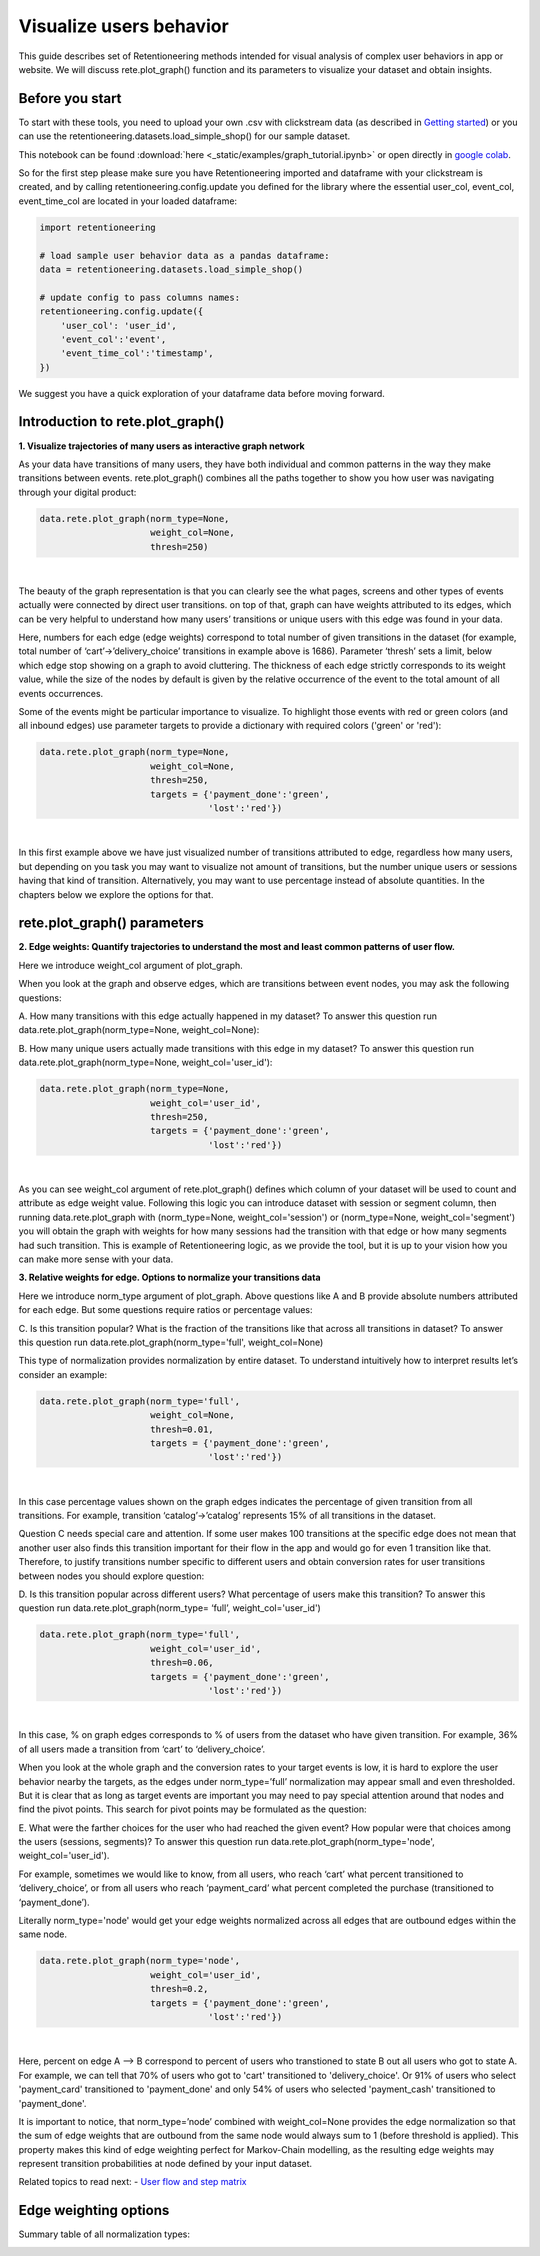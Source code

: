 Visualize users behavior
~~~~~~~~~~~~~~~~~~~~~~~~

This guide describes set of Retentioneering methods intended for visual analysis
of complex user behaviors in app or website. We will discuss rete.plot_graph()
function and its parameters to visualize your dataset and obtain insights.

Before you start
================

To start with these tools, you need to upload your own .csv with clickstream
data (as described in `Getting started <https://retentioneering.github.io/retentioneering-tools/_build/html/getting_started.html>`__)
or you can use the retentioneering.datasets.load_simple_shop() for our sample dataset.

This notebook can be found :download:`here <_static/examples/graph_tutorial.ipynb>` or
open directly in `google colab <https://colab.research.google.com/github/retentioneering/retentioneering-tools/blob/master/docs/source/_static/examples/graph_tutorial.ipynb>`__.

So for the first step please make sure you have Retentioneering imported and dataframe
with your clickstream is created, and by calling retentioneering.config.update you
defined for the library where the essential user_col, event_col, event_time_col are
located in your loaded dataframe:

.. code:: ipython3

    import retentioneering

    # load sample user behavior data as a pandas dataframe:
    data = retentioneering.datasets.load_simple_shop()

    # update config to pass columns names:
    retentioneering.config.update({
        'user_col': 'user_id',
        'event_col':'event',
        'event_time_col':'timestamp',
    })

We suggest you have a quick exploration of your dataframe data before moving forward.

Introduction to rete.plot_graph()
=================================

**1. Visualize trajectories of many users as interactive graph network**

As your data have transitions of many users, they have both individual and
common patterns in the way they make transitions between events. rete.plot_graph() combines
all the paths together to show you how user was navigating through your digital product:

.. code:: ipython3

    data.rete.plot_graph(norm_type=None,
                         weight_col=None,
                         thresh=250)

.. raw:: html


            <iframe
                width="700"
                height="600"
                src="_static/plot_graph/index_0.html"
                frameborder="0"
                allowfullscreen
            ></iframe>

|

The beauty of the graph representation is that you can clearly see the what pages, screens
and other types of events actually were connected by direct user transitions. on top of that,
graph can have weights attributed to its edges, which can be very helpful to understand how
many users’ transitions or unique users with this edge was found in your data.

Here, numbers for each edge (edge weights) correspond to total number of given transitions
in the dataset (for example, total number of ‘cart’->’delivery_choice’ transitions in
example above is 1686). Parameter ‘thresh’ sets a limit, below which edge stop showing
on a graph to avoid cluttering. The thickness of each edge strictly corresponds to its
weight value, while the size of the nodes by default is given by the relative occurrence
of the event to the total amount of all events occurrences.

Some of the events might be particular importance to visualize. To highlight those events with
red or green colors (and all inbound edges) use parameter targets to provide a dictionary with
required colors ('green' or 'red'):

.. code:: ipython3

    data.rete.plot_graph(norm_type=None,
                         weight_col=None,
                         thresh=250,
                         targets = {'payment_done':'green',
                                    'lost':'red'})

.. raw:: html


            <iframe
                width="700"
                height="600"
                src="_static/plot_graph/index_1.html"
                frameborder="0"
                allowfullscreen
            ></iframe>

|

In this first example above we have just visualized number of transitions
attributed to edge, regardless how many users, but depending on you task you
may want to visualize not amount of transitions, but the number unique users or
sessions having that kind of transition. Alternatively, you may want to use
percentage instead of absolute quantities. In the chapters below we explore
the options for that.

rete.plot_graph() parameters
============================

**2. Edge weights: Quantify trajectories to understand the most and least common patterns of user flow.**

Here we introduce weight_col argument of plot_graph.

When you look at the graph and observe edges, which are transitions between event nodes,
you may ask the following questions:

A.	How many transitions with this edge actually happened in my dataset?
To answer this question run data.rete.plot_graph(norm_type=None, weight_col=None):

B.	How many unique users actually made transitions with this edge in my dataset?
To answer this question run data.rete.plot_graph(norm_type=None, weight_col='user_id'):

.. code:: ipython3

    data.rete.plot_graph(norm_type=None,
                         weight_col='user_id',
                         thresh=250,
                         targets = {'payment_done':'green',
                                    'lost':'red'})

.. raw:: html


            <iframe
                width="700"
                height="600"
                src="_static/plot_graph/index_1b.html"
                frameborder="0"
                allowfullscreen
            ></iframe>

|

As you can see weight_col argument of rete.plot_graph() defines which
column of your dataset will be used to count and attribute as edge weight value.
Following this logic you can introduce dataset with session or segment column,
then running data.rete.plot_graph with (norm_type=None, weight_col='session')
or (norm_type=None, weight_col='segment') you will obtain the graph with weights
for how many sessions had the transition with that edge or how many segments had
such transition. This is example of Retentioneering logic, as we provide the tool,
but it is up to your vision how you can make more sense with your data.

**3. Relative weights for edge. Options to normalize your transitions data**

Here we introduce norm_type argument of plot_graph. Above questions like A and B
provide absolute numbers attributed for each edge. But some questions require
ratios or percentage values:

C. Is this transition popular? What is the fraction of the transitions
like that across all transitions in dataset? To answer this question run
data.rete.plot_graph(norm_type='full', weight_col=None)

This type of normalization provides normalization by entire dataset.
To understand intuitively how to interpret results let’s consider an example:

.. code:: ipython3

    data.rete.plot_graph(norm_type='full',
                         weight_col=None,
                         thresh=0.01,
                         targets = {'payment_done':'green',
                                    'lost':'red'})

.. raw:: html


            <iframe
                width="700"
                height="600"
                src="_static/plot_graph/index_2.html"
                frameborder="0"
                allowfullscreen
            ></iframe>

|

In this case percentage values shown on the graph edges indicates the percentage
of given transition from all transitions. For example, transition ‘catalog’->’catalog’
represents 15% of all transitions in the dataset.

Question C needs special care and attention. If some user makes 100 transitions at
the specific edge does not mean that another user also finds this transition important
for their flow in the app and would go for even 1 transition like that. Therefore,
to justify transitions number specific to different users and obtain conversion rates
for user transitions between nodes you should explore question:

D. Is this transition popular across different users? What percentage of users make
this transition? To answer this question run data.rete.plot_graph(norm_type= ‘full’, weight_col='user_id')


.. code:: ipython3

    data.rete.plot_graph(norm_type='full',
                         weight_col='user_id',
                         thresh=0.06,
                         targets = {'payment_done':'green',
                                    'lost':'red'})

.. raw:: html


            <iframe
                width="700"
                height="600"
                src="_static/plot_graph/index_3.html"
                frameborder="0"
                allowfullscreen
            ></iframe>
|

In this case, % on graph edges corresponds to % of users from the dataset who have given
transition. For example, 36% of all users made a transition from ‘cart’ to ‘delivery_choice’.

When you look at the whole graph and the conversion rates to your target events is low,
it is hard to explore the user behavior nearby the targets, as the edges under norm_type=’full’
normalization may appear small and even thresholded. But it is clear that as long as target
events are important you may need to pay special attention around that nodes and find the
pivot points. This search for pivot points may be formulated as the question:

E. What were the farther choices for the user who had reached the given event? How popular were that choices among the users (sessions, segments)?
To answer this question run data.rete.plot_graph(norm_type='node', weight_col='user_id').


For example, sometimes we would like to know, from all users, who reach ‘cart’ what
percent transitioned to ‘delivery_choice’, or from all users who reach ‘payment_card’
what percent completed the purchase (transitioned to ‘payment_done’).

Literally norm_type='node' would get your edge weights normalized across all edges
that are outbound edges within the same node.

.. code:: ipython3

    data.rete.plot_graph(norm_type='node',
                         weight_col='user_id',
                         thresh=0.2,
                         targets = {'payment_done':'green',
                                    'lost':'red'})

.. raw:: html


            <iframe
                width="700"
                height="600"
                src="_static/plot_graph/index_4.html"
                frameborder="0"
                allowfullscreen
            ></iframe>
|

Here, percent on edge A --> B correspond to percent of users who transtioned to state B
out all users who got to state A. For example, we can tell that 70% of users who got to 'cart'
transitioned to 'delivery_choice'. Or 91% of users who select 'payment_card' transitioned to
'payment_done' and only 54% of users who selected 'payment_cash' transitioned to 'payment_done'.

It is important to notice, that norm_type=’node’ combined with weight_col=None provides
the edge normalization so that the sum of edge weights that are outbound from the same
node would always sum to 1 (before threshold is applied). This property makes this kind
of edge weighting perfect for Markov-Chain modelling, as the resulting edge weights may
represent transition probabilities at node defined by your input dataset.

Related topics to read next:
-	`User flow and step matrix <https://retentioneering.github.io/retentioneering-tools/_build/html/step_matrix.html>`__

Edge weighting options
======================

Summary table of all normalization types:

.. image:: _static/plot_graph/norm_types.svg
